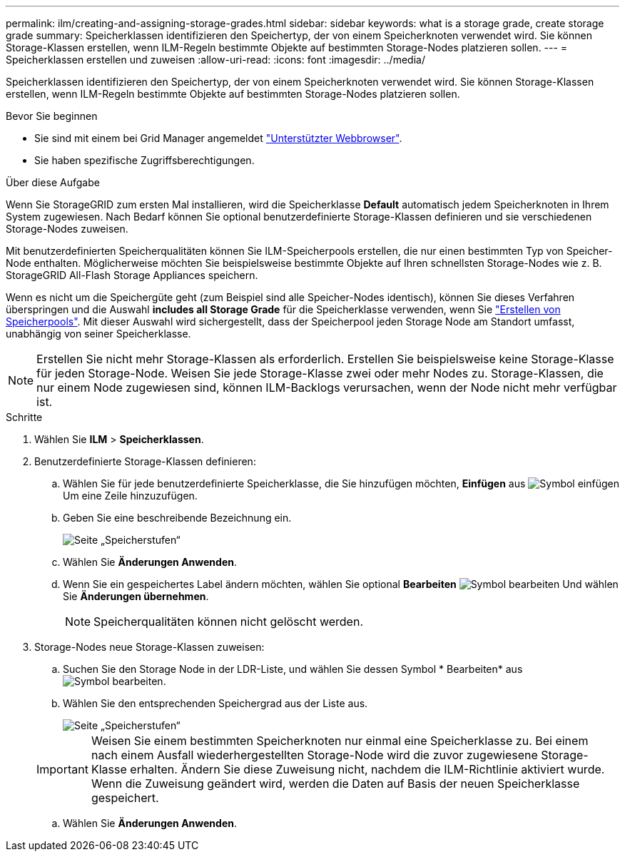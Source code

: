 ---
permalink: ilm/creating-and-assigning-storage-grades.html 
sidebar: sidebar 
keywords: what is a storage grade, create storage grade 
summary: Speicherklassen identifizieren den Speichertyp, der von einem Speicherknoten verwendet wird. Sie können Storage-Klassen erstellen, wenn ILM-Regeln bestimmte Objekte auf bestimmten Storage-Nodes platzieren sollen. 
---
= Speicherklassen erstellen und zuweisen
:allow-uri-read: 
:icons: font
:imagesdir: ../media/


[role="lead"]
Speicherklassen identifizieren den Speichertyp, der von einem Speicherknoten verwendet wird. Sie können Storage-Klassen erstellen, wenn ILM-Regeln bestimmte Objekte auf bestimmten Storage-Nodes platzieren sollen.

.Bevor Sie beginnen
* Sie sind mit einem bei Grid Manager angemeldet link:../admin/web-browser-requirements.html["Unterstützter Webbrowser"].
* Sie haben spezifische Zugriffsberechtigungen.


.Über diese Aufgabe
Wenn Sie StorageGRID zum ersten Mal installieren, wird die Speicherklasse *Default* automatisch jedem Speicherknoten in Ihrem System zugewiesen. Nach Bedarf können Sie optional benutzerdefinierte Storage-Klassen definieren und sie verschiedenen Storage-Nodes zuweisen.

Mit benutzerdefinierten Speicherqualitäten können Sie ILM-Speicherpools erstellen, die nur einen bestimmten Typ von Speicher-Node enthalten. Möglicherweise möchten Sie beispielsweise bestimmte Objekte auf Ihren schnellsten Storage-Nodes wie z. B. StorageGRID All-Flash Storage Appliances speichern.

Wenn es nicht um die Speichergüte geht (zum Beispiel sind alle Speicher-Nodes identisch), können Sie dieses Verfahren überspringen und die Auswahl *includes all Storage Grade* für die Speicherklasse verwenden, wenn Sie link:creating-storage-pool.html["Erstellen von Speicherpools"]. Mit dieser Auswahl wird sichergestellt, dass der Speicherpool jeden Storage Node am Standort umfasst, unabhängig von seiner Speicherklasse.


NOTE: Erstellen Sie nicht mehr Storage-Klassen als erforderlich. Erstellen Sie beispielsweise keine Storage-Klasse für jeden Storage-Node. Weisen Sie jede Storage-Klasse zwei oder mehr Nodes zu. Storage-Klassen, die nur einem Node zugewiesen sind, können ILM-Backlogs verursachen, wenn der Node nicht mehr verfügbar ist.

.Schritte
. Wählen Sie *ILM* > *Speicherklassen*.
. Benutzerdefinierte Storage-Klassen definieren:
+
.. Wählen Sie für jede benutzerdefinierte Speicherklasse, die Sie hinzufügen möchten, *Einfügen* aus image:../media/icon_nms_insert.gif["Symbol einfügen"] Um eine Zeile hinzuzufügen.
.. Geben Sie eine beschreibende Bezeichnung ein.
+
image::../media/editing_storage_grades.gif[Seite „Speicherstufen“]

.. Wählen Sie *Änderungen Anwenden*.
.. Wenn Sie ein gespeichertes Label ändern möchten, wählen Sie optional *Bearbeiten* image:../media/icon_nms_edit.gif["Symbol bearbeiten"] Und wählen Sie *Änderungen übernehmen*.
+

NOTE: Speicherqualitäten können nicht gelöscht werden.



. Storage-Nodes neue Storage-Klassen zuweisen:
+
.. Suchen Sie den Storage Node in der LDR-Liste, und wählen Sie dessen Symbol * Bearbeiten* aus image:../media/icon_nms_edit.gif["Symbol bearbeiten"].
.. Wählen Sie den entsprechenden Speichergrad aus der Liste aus.
+
image::../media/assigning_storage_grades_to_storage_nodes.gif[Seite „Speicherstufen“]

+

IMPORTANT: Weisen Sie einem bestimmten Speicherknoten nur einmal eine Speicherklasse zu. Bei einem nach einem Ausfall wiederhergestellten Storage-Node wird die zuvor zugewiesene Storage-Klasse erhalten. Ändern Sie diese Zuweisung nicht, nachdem die ILM-Richtlinie aktiviert wurde. Wenn die Zuweisung geändert wird, werden die Daten auf Basis der neuen Speicherklasse gespeichert.

.. Wählen Sie *Änderungen Anwenden*.



